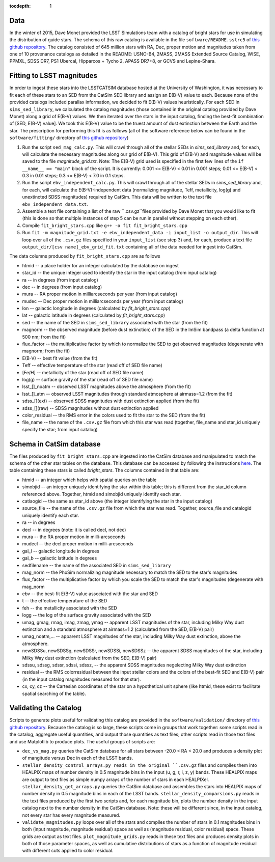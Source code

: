 ..
  Content of technical report.

  See http://docs.lsst.codes/en/latest/development/docs/rst_styleguide.html
  for a guide to reStructuredText writing.

  Do not put the title, authors or other metadata in this document;
  those are automatically added.

  Use the following syntax for sections:

  Sections
  ========

  and

  Subsections
  -----------

  and

  Subsubsections
  ^^^^^^^^^^^^^^

  To add images, add the image file (png, svg or jpeg preferred) to the
  _static/ directory. The reST syntax for adding the image is

  .. figure:: /_static/filename.ext
     :name: fig-label
     :target: http://target.link/url

     Caption text.

   Run: ``make html`` and ``open _build/html/index.html`` to preview your work.
   See the README at https://github.com/lsst-sqre/lsst-report-bootstrap or
   this repo's README for more info.

   Feel free to delete this instructional comment.

:tocdepth: 1

Data
====

In the winter of 2015, Dave Monet provided the LSST Simulations team with a
catalog of bright stars for use in simulating the distribution of guide stars.
The schema of this raw catalog is available in the file
``software/README.sstrc5`` of
`this github repository <https://github.com/lsst-sims/smtn-006>`_.  The catalog
consisted of 645 million stars with RA, Dec, proper motion and magnitudes taken
from one of 10 provenance catalogs as detailed in the README: USNO-B4, 2MASS,
2MASS Extended Source Catalog, WISE, PPMXL, SDSS DR7, PS1 Ubercal, Hipparcos +
Tycho 2, APASS DR7+8, or GCVS and Lepine-Shara.

Fitting to LSST magnitudes
==========================

In order to ingest these stars into the LSSTCATSIM database hosted at the
University of Washington, it was necessary to fit each of these stars to an SED
from the CatSim SED library and assign an E(B-V) value to each.  Because none
of the provided catalogs included parallax information, we decided to fit E(B-V)
values heuristically.  For each SED in ``sims_sed_library``, we calculated
the catalog magnitudes (those contained in the original catalog provided by
Dave Monet) along a grid of E(B-V) values.  We then iterated over the stars in
the input catalog, finding the best-fit combination of [SED, E(B-V) value].
We took this E(B-V) value to be the truest amount of dust extinction between
the Earth and the star.  The prescription for performing this fit is as follows
(all of the software reference below can be found in the ``software/fitting/``
directory of `this github repository <https://github.com/lsst-sims/smtn-006>`_)

1. Run the script ``sed_mag_calc.py``.  This will crawl through all of the
   stellar SEDs in `sims_sed_library` and, for each, will calculate the necessary
   magnitudes along our grid of E(B-V).  This grid of E(B-V) and magnitude values
   will be saved to the file `magnitude_grid.txt`. Note: The E(B-V) grid used is
   specified in the first few lines of the ``if __name__ == "main"`` block of the
   script.  It is currently: 0.001 <= E(B-V) < 0.01 in 0.001 steps;
   0.01 <= E(B-V) < 0.3 in 0.01 steps; 0.3 <= E(B-V) < 7.0 in 0.1 steps.

2. Run the script ``ebv_independent_calc.py``.  This will crawl through all of
   the stellar SEDs in `sims_sed_library` and, for each, will calculate the
   E(B-V)-independent data (normalizing magnitude, Teff, metallicity, log(g) and
   unextincted SDSS magnitudes) required by CatSim.  This data will be written to
   the text file ``ebv_independent_data.txt``.

3. Assemble a text file containing a list of the raw ``.csv.gz``files provided
   by Dave Monet that you would like to fit (this is done so that multiple instances
   of step 5 can be run in parallel without stepping on each other).

4. Compile ``fit_bright_stars.cpp`` like ``g++ -o fit fit_bright_stars.cpp``

5. Run ``fit -m magnitude_grid.txt -e ebv_independent_data -i input_list -o output_dir``.
   This will loop over all of the ``.csv.gz`` files specified in your ``input_list``
   (see step 3) and, for each, produce a text file ``output_dir/[csv name]_ebv_grid_fit.txt``
   containing all of the data needed for ingest into CatSim.

The data columns produced by ``fit_bright_stars.cpp`` are as follows

* htmid -- a place holder for an integer calculated by the database on ingest
* star_id -- the unique integer used to identify the star in the input catalog
  (from input catalog)
* ra -- in degrees (from input catalog)
* dec -- in degrees (from input catalog)
* mura -- RA proper motion in milliarcseconds per year (from input catalog)
* mudec -- Dec proper motion in milliarcseconds per year (from input catalog)
* lon -- galactic longitude in degrees (calculated by `fit_bright_stars.cpp`)
* lat -- galactic latitude in degrees (calculated by `fit_bright_stars.cpp`)
* sed -- the name of the SED in ``sims_sed_library`` associated with the star
  (from the fit)
* magnorm -- the observed magnitude (before dust extinction) of the SED in the
  ImSim bandpass (a delta function at 500 nm; from the fit)
* flux_factor -- the multiplicative factor by which to normalize the SED to get
  observed magnitudes (degenerate with magnorm; from the fit)
* E(B-V) -- best fit value (from the fit)
* Teff -- effective temperature of the star (read off of SED file name)
* [Fe/H] -- metallicity of the star (read off of SED file name)
* log(g) -- surface gravity of the star (read off of SED file name)
* lsst_[]_noatm -- observed LSST magnitudes above the atmosphere (from the fit)
* lsst_[]_atm -- observed LSST magnitudes through standard atmosphere at
  airmass=1.2 (from the fit)
* sdss_[](ext) -- observed SDSS magnitudes with dust extinction applied
  (from the fit)
* sdss_[](raw) -- SDSS magnitudes without dust extinction applied
* color_residual -- the RMS error in the colors used to fit the star to the
  SED (from the fit)
* file_name -- the name of the ``.csv.gz`` file from which this star was read
  (together, file_name and star_id uniquely specify the star; from input catalog)

Schema in CatSim database
=========================

The files produced by ``fit_bright_stars.cpp`` are ingested into the CatSim
database and manipulated to match the schema of the other star tables on the
database.  This database can be accessed by following the instructions `here
<https://confluence.lsstcorp.org/display/SIM/Accessing+the+UW+CATSIM+Database>`_.
The table containing these stars is called `bright_stars`.  The columns contained
in that table are:

* htmid -- an integer which helps with spatial queries on the table

* simobjid -- an integer uniquely identifying the star within this table;
  this is different from the star_id column referenced above.  Together,
  htmid and simobjid uniquely identify each star.

* catlaogid -- the same as star_id above (the integer identifying the star
  in the input catalog)

* source_file -- the name of the ``.csv.gz`` file from which the star was read.
  Together, source_file and catalogid uniquely identify each star.

* ra -- in degrees

* decl -- in degrees (note: it is called decl, not dec)

* mura -- the RA proper motion in milli-arcseconds

* mudecl -- the decl proper motion in milli-arcseconds

* gal_l -- galactic longitude in degrees

* gal_b -- galactic latitude in degrees

* sedfilename -- the name of the associated SED in ``sims_sed_library``

* mag_norm -- the PhoSim normalizing magnitude necessary to match the SED to
  the star's magnitudes

* flux_factor -- the multiplicative factor by which you scale the SED to match
  the star's magnitudes (degenerate with mag_norm

* ebv -- the best-fit E(B-V) value associated with the star and SED

* t -- the effective temperature of the SED

* feh -- the metallicity associated with the SED

* logg -- the log of the surface gravity associated with the SED

* umag, gmag, rmag, imag, zmag, ymag -- apparent LSST magnitudes of the star,
  including Milky Way dust extinction and a standard atmosphere at
  airmass=1.2 (calculated from the SED, E(B-V) pair)

* umag_noatm,... -- apparent LSST magnitudes of the star, including Milky Way dust
  extinction, above the atmosphere.

* newSDSSu, newSDSSg, newSDSSr, newSDSSi, newSDSSz -- the apparent SDSS
  magnitudes of the star, including Milky Way dust extinction (calculated from
  the SED, E(B-V) pair)

* sdssu, sdssg, sdssr, sdssi, sdssz, -- the apparent SDSS magnitudes
  negelecting Milky Way dust extinction

* residual -- the RMS colorresidual between the input stellar colors
  and the colors of the best-fit SED and E(B-V) pair (in the input catalog
  magnitudes measured for that star).

* cx, cy, cz -- the Cartesian coordinates of the star on a hypothetical unit
  sphere (like htmid, these exist to facilitate spatial searching of the table).


Validating the Catalog
======================

Scripts to generate plots useful for validating this catalog are provided in the
``software/validation/`` directory of `this github repository <https://github.com/lsst-sims/smtn-006>`_.  Because the catalog is so large, these
scripts come in groups that work together: some scripts read in the catalog, aggregate
useful quantities, and output those quantities as text files; other scripts read in those
text files and use Matplotlib to produce plots.  The useful groups of scripts are:

* ``dec_vs_mag.py`` queries the CatSim database for all stars between -20.0 < RA < 20.0
  and produces a density plot of mangitude versus Dec in each of the LSST bands.

* ``stellar_density_control_arrays.py reads in the original ``.csv.gz`` files and compiles
  them into HEALPIX maps of number density in 0.5 magnitude bins in the input
  (u, g, r, i, z, y) bands.  These HEALPIX maps are output to text files as simple numpy
  arrays of the number of stars in each HEALPIXel.  ``stellar_density_get_arrays.py``
  queries the CatSim database and assembles the stars into HEALPIX maps of number density
  in 0.5 magnitude bins in each of the LSST bands.  ``stellar_density_comparsions.py`` reads
  in the text files produced by the first two scripts and, for each magnitude bin, plots
  the number density in the input catalog next to the number density in the CatSim database.
  Note: these will be different since, in the input catalog, not every star has every
  magnitude measured.

* ``validate_magnitudes.py`` loops over all of the stars and compiles the number of stars
  in 0.1 magnitudes bins in both (input magnitude, magnitude residual) space as well as
  (magnitude residual, color residual) space.  These grids are output as text files.
  ``plot_magnitude_grids.py`` reads in these text files and produces density plots in both
  of those parameter spaces, as well as cumulative distributions of stars as a function of
  magnitude residual with different cuts applied to color residual.
